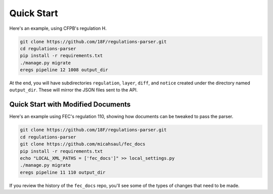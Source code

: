 ===========
Quick Start
===========

Here's an example, using CFPB's regulation H.

.. code-block:: bash

  git clone https://github.com/18F/regulations-parser.git
  cd regulations-parser
  pip install -r requirements.txt
  ./manage.py migrate
  eregs pipeline 12 1008 output_dir

At the end, you will have subdirectories ``regulation``, ``layer``, ``diff``,
and ``notice`` created under the directory named ``output_dir``. These will
mirror the JSON files sent to the API.

Quick Start with Modified Documents
===================================

Here's an example using FEC's regulation 110, showing how documents can be
tweaked to pass the parser.

.. code-block:: bash

  git clone https://github.com/18F/regulations-parser.git
  cd regulations-parser
  git clone https://github.com/micahsaul/fec_docs
  pip install -r requirements.txt
  echo "LOCAL_XML_PATHS = ['fec_docs']" >> local_settings.py
  ./manage.py migrate
  eregs pipeline 11 110 output_dir

If you review the history of the ``fec_docs`` repo, you'll see some of the
types of changes that need to be made.

